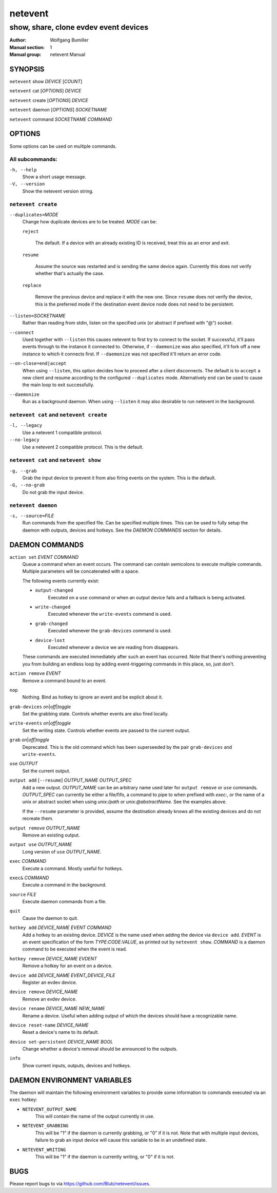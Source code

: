 ========
netevent
========

--------------------------------------
show, share, clone evdev event devices
--------------------------------------

:Author: Wolfgang Bumiller
:Manual section: 1
:Manual group: netevent Manual

.. TODO: email

SYNOPSIS
========

``netevent`` show *DEVICE* [\ *COUNT*\ ]

``netevent`` cat [\ *OPTIONS*\ ] *DEVICE*

``netevent`` create [\ *OPTIONS*\ ] *DEVICE*

``netevent`` daemon [\ *OPTIONS*\ ] *SOCKETNAME*

``netevent`` command *SOCKETNAME* *COMMAND*

OPTIONS
=======

Some options can be used on multiple commands.

All subcommands:
----------------

``-h, --help``
    Show a short usage message.

``-V, --version``
    Show the netevent version string.

``netevent create``
----------------------------------------

``--duplicates=``\ *MODE*
    Change how duplicate devices are to be treated. *MODE* can be:

    ``reject``

        The default. If a device with an already existing ID is received, treat
        this as an error and exit.

    ``resume``

        Assume the source was restarted and is sending the same device again.
        Currently this does not verify whether that's actually the case.

    ``replace``

        Remove the previous device and replace it with the new one.
        Since ``resume`` does not verify the device, this is the preferred mode
        if the destination event device node does not need to be persistent.

``--listen=``\ *SOCKETNAME*
    Rather than reading from stdin, listen on the specified unix (or abstract
    if prefixed with "@") socket.

``--connect``
    Used together with ``--listen`` this causes netevent to first try to
    connect to the socket. If successful, it'll pass events through to the
    instance it connected to. Otherwise, if ``--daemonize`` was also specified,
    it'll fork off a new instance to which it connects first. If
    ``--daemonize`` was not specified it'll return an error code.

``--on-close=end|accept``
    When using ``--listen``, this option decides how to proceed after a client
    disconnects. The default is to ``accept`` a new client and resume according
    to the configured ``--duplicates`` mode. Alternatively ``end`` can be used
    to cause the main loop to exit successfully.

``--daemonize``
    Run as a background daemon. When using ``--listen`` it may also desirable
    to run netevent in the background.

``netevent cat`` and ``netevent create``
----------------------------------------

``-l, --legacy``
    Use a netevent 1 compatible protocol.

``--no-legacy``
    Use a netevent 2 compatible protocol. This is the default.

``netevent cat`` and ``netevent show``
--------------------------------------

``-g, --grab``
    Grab the input device to prevent it from also firing events on the system.
    This is the default.

``-G, --no-grab``
    Do not grab the input device.

``netevent daemon``
-------------------

``-s, --source=``\ *FILE*
    Run commands from the specified file. Can be specified multiple times.
    This can be used to fully setup the daemon with outputs, devices and
    hotkeys. See the `DAEMON COMMANDS` section for details.

DAEMON COMMANDS
===============

``action set`` *EVENT* *COMMAND*
    Queue a command when an event occurs. The command can contain semicolons
    to execute multiple commands. Multiple parameters will be concatenated with
    a space.

    The following events currently exist:

    * ``output-changed``
        Executed on a ``use`` command or when an output device fails and a
        fallback is being activated.
    * ``write-changed``
        Executed whenever the ``write-events`` command is used.
    * ``grab-changed``
        Executed whenever the ``grab-devices`` command is used.
    * ``device-lost``
        Executed whenever a device we are reading from disappears.

    These commands are executed immediately after such an event has occurred.
    Note that there's nothing preventing you from building an endless loop by
    adding event-triggering commands in this place, so, just don't.

``action remove`` *EVENT*
    Remove a command bound to an event.

``nop``
    Nothing. Bind as hotkey to ignore an event and be explicit about it.

``grab-devices``\  *on*\ \|\ *off*\ \|\ *toggle*
    Set the grabbing state. Controls whether events are also fired locally.

``write-events``\  *on*\ \|\ *off*\ \|\ *toggle*
    Set the writing state. Controls whether events are passed to the current
    output.

``grab``\  *on*\ \|\ *off*\ \|\ *toggle*
    Deprecated. This is the old command which has been superseeded by the pair
    ``grab-devices`` and ``write-events``.

``use`` *OUTPUT*
    Set the current output.

``output add`` [``--resume``] *OUTPUT_NAME* *OUTPUT_SPEC*
    Add a new output. *OUTPUT_NAME* can be an arbitrary name used later for
    ``output remove`` or ``use`` commands. *OUTPUT_SPEC* can currently be
    either a file/fifo, a command to pipe to when prefixed with *exec:*, or the
    name of a unix or abstract socket when using *unix:/path* or
    *unix:@abstractName*. See the examples above.

    If the ``--resume`` parameter is provided, assume the destination already
    knows all the existing devices and do not recreate them.

``output remove`` *OUTPUT_NAME*
    Remove an existing output.

``output use`` *OUTPUT_NAME*
    Long version of ``use`` *OUTPUT_NAME*.

``exec`` *COMMAND*
    Execute a command. Mostly useful for hotkeys.

``exec&`` *COMMAND*
    Execute a command in the background.

``source`` *FILE*
    Execute daemon commands from a file.

``quit``
    Cause the daemon to quit.

``hotkey add`` *DEVICE_NAME* *EVENT* *COMMAND*
    Add a hotkey to an existing device. *DEVICE* is the name used when
    adding the device via ``device add``. *EVENT* is an event specification
    of the form *TYPE*:*CODE*:*VALUE*, as printed out by ``netevent show``.
    *COMMAND* is a daemon command to be executed when the event is read.

``hotkey remove`` *DEVICE_NAME* *EVDENT*
    Remove a hotkey for an event on a device.

``device add`` *DEVICE_NAME* *EVENT_DEVICE_FILE*
    Register an evdev device.

``device remove`` *DEVICE_NAME*
    Remove an evdev device.

``device rename`` *DEVICE_NAME* *NEW_NAME*
    Rename a device. Useful when adding output of which the devices should have
    a recognizable name.

``device reset-name`` *DEVICE_NAME*
    Reset a device's name to its default.

``device set-persistent`` *DEVICE_NAME* *BOOL*
    Change whether a device's removal should be announced to the outputs.

``info``
    Show current inputs, outputs, devices and hotkeys.

DAEMON ENVIRONMENT VARIABLES
============================

The daemon will maintain the following environment variables to provide some
information to commands executed via an ``exec`` hotkey:

* ``NETEVENT_OUTPUT_NAME``
    This will contain the name of the output currently in use.

* ``NETEVENT_GRABBING``
    This will be "1" if the daemon is currently grabbing, or "0" if it is not.
    Note that with multiple input devices, failure to grab an input device will
    cause this variable to be in an undefined state.

* ``NETEVENT_WRITING``
    This will be "1" if the daemon is currently writing, or "0" if it is not.

BUGS
====

Please report bugs to via https://github.com/Blub/netevent/issues\ .
